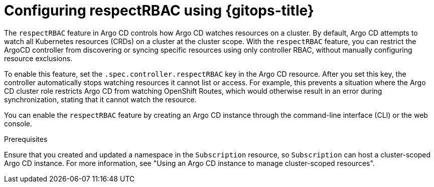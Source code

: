 // Module included in the following assembly:
//
// * declarative_clusterconfig/configuring-an-openshift-cluster-by-deploying-an-application-with-cluster-configurations.adoc

:_mod-docs-content-type: CONCEPT
[id="gitops-configuring-respect-rbac-using-gitops_{context}"]
= Configuring respectRBAC using {gitops-title}

The `respectRBAC` feature in Argo CD controls how Argo CD watches resources on a cluster. By default, Argo CD attempts to watch all Kubernetes resources (CRDs) on a cluster at the cluster scope. With the `respectRBAC` feature, you can restrict the ArgoCD controller from discovering or syncing specific resources using only controller RBAC, without manually configuring resource exclusions.

To enable this feature, set the `.spec.controller.respectRBAC` key in the Argo CD resource. After you set this key, the controller automatically stops watching resources it cannot list or access. For example, this prevents a situation where the Argo CD cluster role restricts Argo CD from watching OpenShift Routes, which would otherwise result in an error during synchronization, stating that it cannot watch the resource.

You can enable the `respectRBAC` feature by creating an Argo CD instance through the command-line interface (CLI) or the web console.

.Prerequisites

Ensure that you created and updated a namespace in the `Subscription` resource, so `Subscription` can host a cluster-scoped Argo CD instance. For more information, see "Using an Argo CD instance to manage cluster-scoped resources".